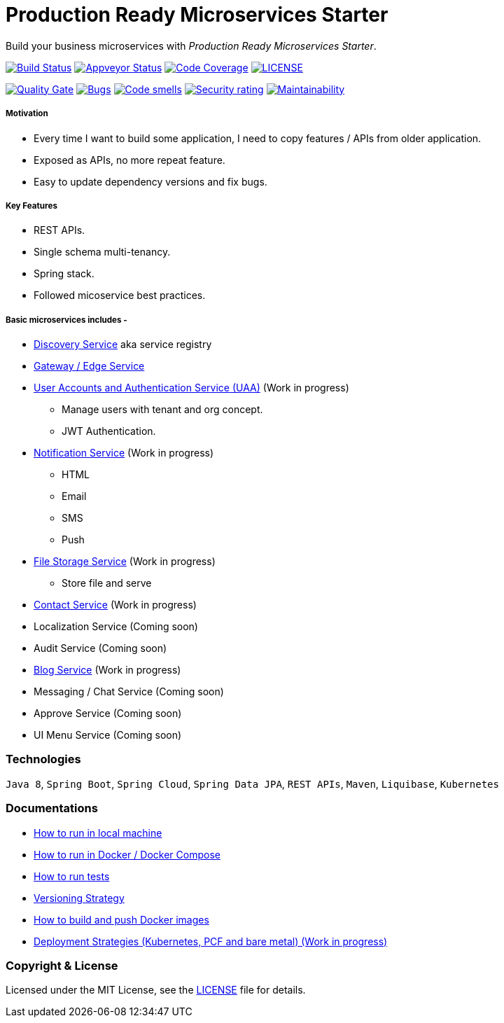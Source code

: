 # Production Ready Microservices Starter

Build your business microservices with _Production Ready Microservices Starter_.


image:https://travis-ci.org/mmahmoodictbd/production-ready-microservices-starter.svg?branch=master["Build Status",
link="https://travis-ci.org/mmahmoodictbd/production-ready-microservices-starter"]
image:https://ci.appveyor.com/api/projects/status/l86attc8u56jgv0r?svg=true["Appveyor Status", link="https://ci.appveyor.com/project/mmahmoodictbd/production-ready-microservices-starter"]
image:https://codecov.io/gh/mmahmoodictbd/production-ready-microservices-starter/branch/master/graph/badge.svg["Code Coverage", link="https://codecov.io/gh/mmahmoodictbd/production-ready-microservices-starter"]
image:https://img.shields.io/github/license/mmahmoodictbd/production-ready-microservices-starter.svg["LICENSE", link="https://github.com/mmahmoodictbd/production-ready-microservices-starter/blob/master/LICENSE"]

image:https://sonarcloud.io/api/project_badges/measure?project=mmahmoodictbd_production-ready-microservices-starter&metric=alert_status["Quality
Gate", link="https://sonarcloud.io/dashboard?id=mmahmoodictbd_production-ready-microservices-starter"]
image:https://sonarcloud.io/api/project_badges/measure?project=mmahmoodictbd_production-ready-microservices-starter&metric=bugs["Bugs",
link="https://sonarcloud.io/dashboard?id=mmahmoodictbd_production-ready-microservices-starter"]
image:https://sonarcloud.io/api/project_badges/measure?project=mmahmoodictbd_production-ready-microservices-starter&metric=code_smells["Code
smells", link="https://sonarcloud.io/dashboard?id=mmahmoodictbd_production-ready-microservices-starter"]
image:https://sonarcloud.io/api/project_badges/measure?project=mmahmoodictbd_production-ready-microservices-starter&metric=security_rating["Security rating", link="https://sonarcloud.io/dashboard?id=mmahmoodictbd_production-ready-microservices-starter"]
image:https://sonarcloud.io/api/project_badges/measure?project=mmahmoodictbd_production-ready-microservices-starter&metric=sqale_rating["Maintainability", link="https://sonarcloud.io/dashboard?id=mmahmoodictbd_production-ready-microservices-starter"]


##### Motivation

* Every time I want to build some application, I need to copy features / APIs from older application.
* Exposed as APIs, no more repeat feature.
* Easy to update dependency versions and fix bugs.


##### Key Features

* REST APIs.
* Single schema multi-tenancy.
* Spring stack.
* Followed micoservice best practices.


##### Basic microservices includes -
* https://github.com/mmahmoodictbd/production-ready-microservices-starter/blob/master/service-registry/README.asciidoc[Discovery Service] aka service registry

* https://github.com/mmahmoodictbd/production-ready-microservices-starter/blob/master/gateway/README.asciidoc[Gateway / Edge Service]

* https://github.com/mmahmoodictbd/production-ready-microservices-starter/blob/master/uaa/README.asciidoc[User Accounts and
Authentication Service (UAA)] (Work in progress)
  - Manage users with tenant and org concept.
  - JWT Authentication.

* https://github.com/mmahmoodictbd/production-ready-microservices-starter/blob/master/notification-service/README.asciidoc[Notification Service] (Work in progress)
  - HTML
  - Email
  - SMS
  - Push

* https://github.com/mmahmoodictbd/production-ready-microservices-starter/blob/master/file-storage-service/README.asciidoc[File Storage Service] (Work in progress)
  - Store file and serve

* https://github.com/mmahmoodictbd/production-ready-microservices-starter/blob/master/contact-service/README.asciidoc[Contact Service] (Work in progress)

* Localization Service (Coming soon)

* Audit Service (Coming soon)

* https://github.com/mmahmoodictbd/production-ready-microservices-starter/blob/master/blog-service/README.asciidoc[Blog Service] (Work in progress)

* Messaging / Chat Service (Coming soon)

* Approve Service (Coming soon)

* UI Menu Service (Coming soon)


### Technologies

`Java 8`, `Spring Boot`, `Spring Cloud`, `Spring Data JPA`, `REST APIs`, `Maven`, `Liquibase`, `Kubernetes`


### Documentations

* https://github.com/mmahmoodictbd/production-ready-microservices-starter/blob/master/documentation/how-to-run-local-machine.asciidoc[How to run in local machine]

* https://github.com/mmahmoodictbd/production-ready-microservices-starter/blob/master/documentation/how-to-run-docker.asciidoc[How to run in Docker / Docker Compose]

* https://github.com/mmahmoodictbd/production-ready-microservices-starter/blob/master/documentation/how-to-run-tests.asciidoc[How to run tests]

* https://github.com/mmahmoodictbd/production-ready-microservices-starter/blob/master/documentation/versioning-strategy.asciidoc[Versioning Strategy]

* https://github.com/mmahmoodictbd/production-ready-microservices-starter/blob/master/documentation/push-docker-image-dockerhub.asciidoc[How to build and push Docker images]

* https://github.com/mmahmoodictbd/production-ready-microservices-starter/blob/master/deployment/deployment-strategies.asciidoc[Deployment Strategies (Kubernetes, PCF and bare metal) (Work in progress)]


### Copyright & License

Licensed under the MIT License, see the link:LICENSE[LICENSE] file for details.